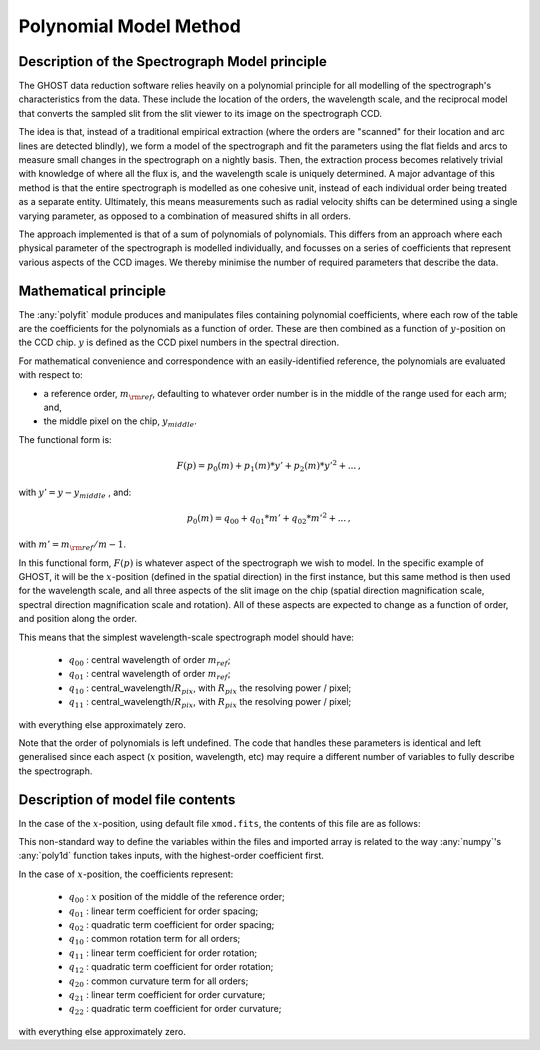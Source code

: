 .. model:

.. _GHOST_spectrograph_model:

***********************
Polynomial Model Method
***********************

Description of the Spectrograph Model principle
===============================================

The GHOST data reduction software relies heavily
on a polynomial principle for all modelling of the spectrograph's
characteristics from the data. These include the location of the orders,
the wavelength scale, and the reciprocal model that converts the sampled
slit from the slit viewer to its image on the spectrograph CCD.

The idea is that, instead of a traditional empirical extraction (where the
orders are "scanned" for their location and arc lines are detected blindly),
we form a model of the spectrograph and fit the parameters using the
flat fields and arcs to measure small changes in the spectrograph on a nightly basis.
Then, the extraction process becomes relatively trivial with knowledge
of where all the flux is, and the wavelength scale is uniquely determined.
A major advantage of this method is that the entire spectrograph is modelled as one
cohesive unit,
instead of each individual order being treated as a separate entity.
Ultimately, this means measurements such as
radial velocity shifts can be determined using a single varying parameter,
as opposed to a combination of measured shifts in all orders.

The approach implemented is that of a sum of polynomials of polynomials.
This differs from an approach where each physical parameter of the spectrograph
is modelled individually, and focusses on a series of coefficients that represent
various aspects of the CCD images. We thereby minimise the number of required
parameters that describe the data.


Mathematical principle
======================

The :any:`polyfit` module produces and manipulates files containing polynomial
coefficients, where each row of the table are the coefficients for the
polynomials as a function of order. These are then combined as a function of
:math:`y`-position on the CCD chip. :math:`y` is defined as the CCD pixel
numbers in the spectral direction.

For mathematical convenience and correspondence with an easily-identified
reference, the polynomials
are evaluated with respect to:

- a reference order, :math:`m_{\rm ref}`, defaulting to whatever
  order number is in the middle of the range used for each arm; and,
- the middle pixel on the chip, :math:`y_{middle}`.

The functional form is:

.. math::

   F(p) = p_0(m) + p_1(m)*y' + p_2(m)*y'^2 + ...\textrm{,}

with :math:`y' = y - y_{middle}` , and:

        .. math::

	   p_0(m) = q_{00} + q_{01} * m' + q_{02} * m'^2 + ...\textrm{,}

with :math:`m' = m_{\rm ref}/m - 1`.

In this functional form, :math:`F(p)` is whatever aspect of the spectrograph
we wish to model. In the specific
example of GHOST, it will be the :math:`x`-position (defined in the spatial direction) in the first
instance, but this same method is then used for the wavelength scale, and all three aspects
of the slit image on the chip (spatial direction magnification scale, spectral direction
magnification scale and rotation). All of these aspects are expected to change
as a function of order, and position along the order.

This means that the simplest wavelength-scale spectrograph model should have:

 * :math:`q_{00}` : central wavelength of order :math:`m_{ref}`;
 * :math:`q_{01}` : central wavelength of order :math:`m_{ref}`;
 * :math:`q_{10}` : central_wavelength/:math:`R_{pix}`, with :math:`R_{pix}` the resolving power / pixel;
 * :math:`q_{11}` : central_wavelength/:math:`R_{pix}`, with :math:`R_{pix}` the resolving power / pixel;

with everything else approximately zero.

Note that the order of polynomials is left undefined. The code that handles these
parameters is identical and left generalised since each aspect (:math:`x` position, wavelength, etc)
may require a different number of variables to fully describe the spectrograph.

Description of model file contents
==================================

In the case of the :math:`x`-position, using default file ``xmod.fits``,
the contents of this file are as follows:

.. math::
  :label: e:matrix

  X_{mod} = \left[\begin{array}{ccccc}
     q_{24} & q_{23} & q_{22} & q_{21} & q_{20} \\
     q_{14} & q_{13} & q_{12} & q_{11} & q_{10} \\
     q_{04} & q_{03} & q_{02} & q_{01} & q_{00} \\
  \end{array}\right]

This non-standard way to define the variables within the files and imported array is related
to the way :any:`numpy`'s :any:`poly1d` function takes inputs,
with the highest-order coefficient first.

In the case of :math:`x`-position, the coefficients represent:

 * :math:`q_{00}` : :math:`x` position of the middle of the reference order;
 * :math:`q_{01}` : linear term coefficient for order spacing;
 * :math:`q_{02}` : quadratic term coefficient for order spacing;
 * :math:`q_{10}` : common rotation term for all orders;
 * :math:`q_{11}` : linear term coefficient for order rotation;
 * :math:`q_{12}` : quadratic term coefficient for order rotation;
 * :math:`q_{20}` : common curvature term for all orders;
 * :math:`q_{21}` : linear term coefficient for order curvature;
 * :math:`q_{22}` : quadratic term coefficient for order curvature;

with everything else approximately zero.
